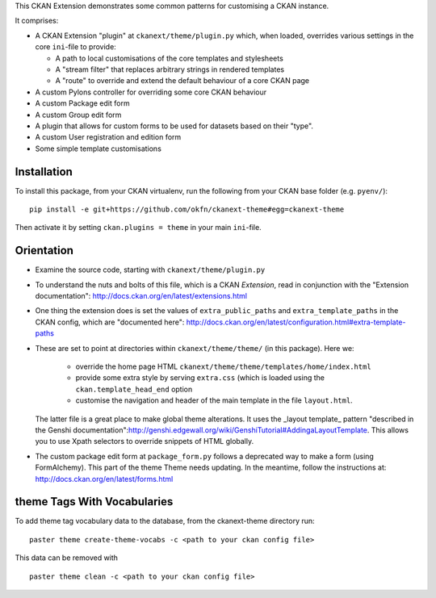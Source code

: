 This CKAN Extension demonstrates some common patterns for customising a CKAN instance.

It comprises:

* A CKAN Extension "plugin" at ``ckanext/theme/plugin.py`` which, when
  loaded, overrides various settings in the core ``ini``-file to provide:

  * A path to local customisations of the core templates and stylesheets
  * A "stream filter" that replaces arbitrary strings in rendered templates
  * A "route" to override and extend the default behaviour of a core CKAN page

* A custom Pylons controller for overriding some core CKAN behaviour

* A custom Package edit form

* A custom Group edit form

* A plugin that allows for custom forms to be used for datasets based on 
  their "type".

* A custom User registration and edition form

* Some simple template customisations

Installation
============

To install this package, from your CKAN virtualenv, run the following from your CKAN base folder (e.g. ``pyenv/``)::

  pip install -e git+https://github.com/okfn/ckanext-theme#egg=ckanext-theme

Then activate it by setting ``ckan.plugins = theme`` in your main ``ini``-file.

Orientation
===========

* Examine the source code, starting with ``ckanext/theme/plugin.py``

* To understand the nuts and bolts of this file, which is a CKAN
  *Extension*, read in conjunction with the "Extension
  documentation": http://docs.ckan.org/en/latest/extensions.html

* One thing the extension does is set the values of
  ``extra_public_paths`` and ``extra_template_paths`` in the CKAN
  config, which are "documented
  here": http://docs.ckan.org/en/latest/configuration.html#extra-template-paths

* These are set to point at directories within
  ``ckanext/theme/theme/`` (in this package).  Here we:
   * override the home page HTML ``ckanext/theme/theme/templates/home/index.html``
   * provide some extra style by serving ``extra.css`` (which is loaded using the ``ckan.template_head_end`` option
   * customise the navigation and header of the main template in the file ``layout.html``.

  The latter file is a great place to make global theme alterations.
  It uses the _layout template_ pattern "described in the Genshi
  documentation":http://genshi.edgewall.org/wiki/GenshiTutorial#AddingaLayoutTemplate.
  This allows you to use Xpath selectors to override snippets of HTML
  globally.

* The custom package edit form at ``package_form.py`` follows a deprecated
  way to make a form (using FormAlchemy). This part of the theme Theme needs
  updating. In the meantime, follow the instructions at: 
  http://docs.ckan.org/en/latest/forms.html

theme Tags With Vocabularies
==============================

To add theme tag vocabulary data to the database, from the ckanext-theme directory run:

::

    paster theme create-theme-vocabs -c <path to your ckan config file>

This data can be removed with

::

    paster theme clean -c <path to your ckan config file>


